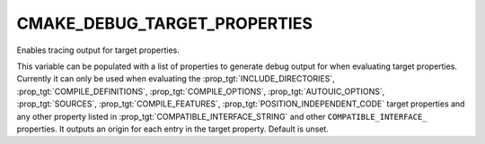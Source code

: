 CMAKE_DEBUG_TARGET_PROPERTIES
-----------------------------

Enables tracing output for target properties.

This variable can be populated with a list of properties to generate
debug output for when evaluating target properties.  Currently it can
only be used when evaluating the :prop_tgt:`INCLUDE_DIRECTORIES`,
:prop_tgt:`COMPILE_DEFINITIONS`, :prop_tgt:`COMPILE_OPTIONS`,
:prop_tgt:`AUTOUIC_OPTIONS`, :prop_tgt:`SOURCES`, :prop_tgt:`COMPILE_FEATURES`,
:prop_tgt:`POSITION_INDEPENDENT_CODE` target properties and any other property
listed in :prop_tgt:`COMPATIBLE_INTERFACE_STRING` and other ``COMPATIBLE_INTERFACE_``
properties.  It outputs an origin for each entry in the target property.
Default is unset.
